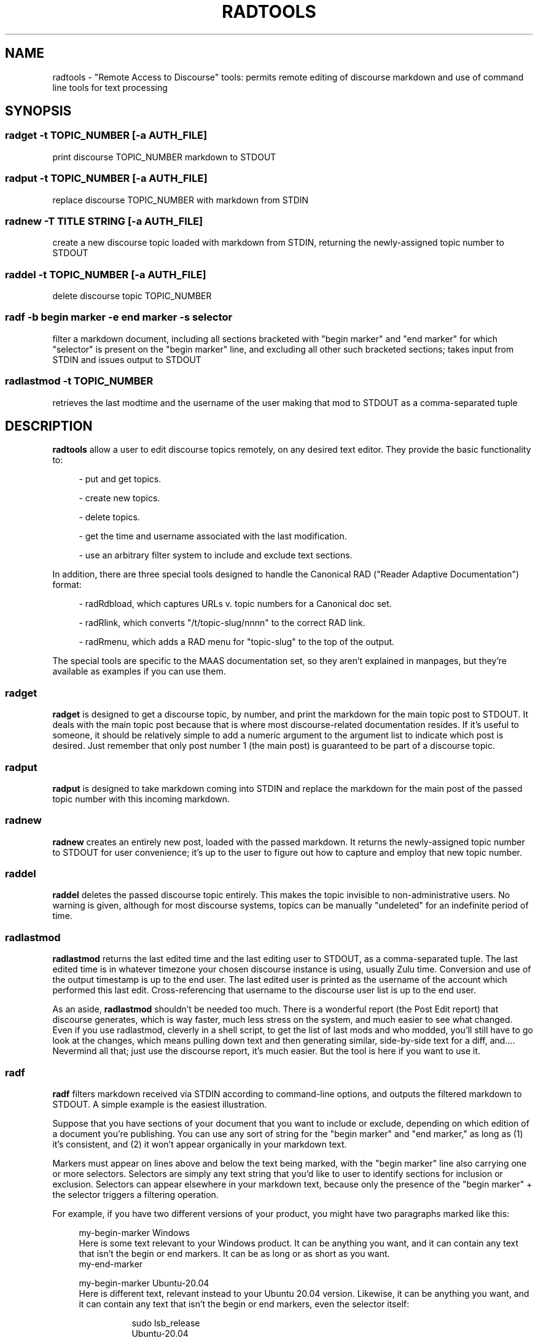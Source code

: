 .\" hand-generated by bill.wear@canonical.com / wowear@gmail.com / 28 july 2021
.TH RADTOOLS "7" "July 2021"
.SH "NAME"
radtools \- "Remote Access to Discourse" tools: permits remote editing of discourse markdown and use of command line tools for text processing
.SH "SYNOPSIS"
.SS "radget" -t TOPIC_NUMBER [-a AUTH_FILE]
print discourse TOPIC_NUMBER markdown to STDOUT
.SS "radput" -t TOPIC_NUMBER [-a AUTH_FILE]
replace discourse TOPIC_NUMBER with markdown from STDIN
.SS "radnew" -T TITLE STRING [-a AUTH_FILE]
create a new discourse topic loaded with markdown from STDIN, returning the newly-assigned topic number to STDOUT
.SS "raddel" -t TOPIC_NUMBER [-a AUTH_FILE]
delete discourse topic TOPIC_NUMBER
.SS "radf" -b "begin marker" -e "end marker" -s "selector"
filter a markdown document, including all sections bracketed with "begin marker" and "end marker" for which "selector" is present on the "begin marker" line, and excluding all other such bracketed sections; takes input from STDIN and issues output to STDOUT
.SS "radlastmod" -t TOPIC_NUMBER
retrieves the last modtime and the username of the user making that mod to STDOUT as a comma-separated tuple
.SH "DESCRIPTION"
.PP
.B radtools
allow a user to edit discourse topics remotely, on any desired text editor.  They provide the basic functionality to:
.PP
.RS 4
 - put and get topics.
.PP
 - create new topics.
.PP
 - delete topics.
.PP
 - get the time and username associated with the last modification.
.PP
 - use an arbitrary filter system to include and exclude text sections.
.PP
.RE
In addition, there are three special tools designed to handle the Canonical RAD ("Reader Adaptive Documentation") format:
.PP
.RS 4
 - radRdbload, which captures URLs v. topic numbers for a Canonical doc set.
.PP
 - radRlink, which converts "/t/topic-slug/nnnn" to the correct RAD link.
.PP
 - radRmenu, which adds a RAD menu for "topic-slug" to the top of the output.
.PP
.RE
The special tools are specific to the MAAS documentation set, so they aren't explained in manpages, but they're available as examples if you can use them.
.PP
.SS "radget"
.PP
.B radget
is designed to get a discourse topic, by number, and print the markdown for the main topic post to STDOUT. It deals with the main topic post because that is where most discourse-related documentation resides. If it's useful to someone, it should be relatively simple to add a numeric argument to the argument list to indicate which post is desired. Just remember that only post number 1 (the main post) is guaranteed to be part of a discourse topic.
.SS "radput"
.B radput
is designed to take markdown coming into STDIN and replace the markdown for the main post of the passed topic number with this incoming markdown.
.SS "radnew"
.B radnew
creates an entirely new post, loaded with the passed markdown. It returns the newly-assigned topic number to STDOUT for user convenience; it's up to the user to figure out how to capture and employ that new topic number.
.SS "raddel"
.B raddel
deletes the passed discourse topic entirely. This makes the topic invisible to non-administrative users. No warning is given, although for most discourse systems, topics can be manually "undeleted" for an indefinite period of time.
.SS "radlastmod"
.B radlastmod
returns the last edited time and the last editing user to STDOUT, as a comma-separated tuple. The last edited time is in whatever timezone your chosen discourse instance is using, usually Zulu time. Conversion and use of the output timestamp is up to the end user. The last edited user is printed as the username of the account which performed this last edit. Cross-referencing that username to the discourse user list is up to the end user.
.PP
As an aside,
.B radlastmod
shouldn't be needed too much. There is a wonderful report (the Post Edit report) that discourse generates, which is way faster, much less stress on the system, and much easier to see what changed. Even if you use radlastmod, cleverly in a shell script, to get the list of last mods and who modded, you'll still have to go look at the changes, which means pulling down text and then generating similar, side-by-side text for a diff, and.... Nevermind all that; just use the discourse report, it's much easier. But the tool is here if you want to use it.
.SS "radf"
.B radf
filters markdown received via STDIN according to command-line options, and outputs the filtered markdown to STDOUT. A simple example is the easiest illustration.
.PP
Suppose that you have sections of your document that you want to include or exclude, depending on which edition of a document you're publishing. You can use any sort of string for the "begin marker" and "end marker," as long as (1) it's consistent, and (2) it won't appear organically in your markdown text.
.PP
Markers must appear on lines above and below the text being marked, with the "begin marker" line also carrying one or more selectors. Selectors are simply any text string that you'd like to user to identify sections for inclusion or exclusion. Selectors can appear elsewhere in your markdown text, because only the presence of the "begin marker" + the selector triggers a filtering operation.
.PP
For example, if you have two different versions of your product, you might have two paragraphs marked like this:
.PP
.RS 4
my-begin-marker Windows
.br
Here is some text relevant to your Windows product.  It can be anything you want, and it can contain any text that isn't the begin or end markers.  It can be as long or as short as you want.
.br
my-end-marker
.PP
my-begin-marker Ubuntu-20.04
.br
Here is different text, relevant instead to your Ubuntu 20.04 version.  Likewise, it can be anything you want, and it can contain any text that isn't the begin or end markers, even the selector itself:
.PP
.RS 8
 sudo lsb_release
 Ubuntu-20.04
.PP
.RE
It can also be as long or short as you want, and contain images, links, or any other valid markdown.
.br
my-end-marker
.RE
.PP
When you filter the above text like this:
.PP
.RS 4
radf -b "my-begin-marker" -e "my-end-marker" -s "Windows"
.PP
.RE
then your STDOUT will contain the paragraph marked with "Windows", but none of the text marked with "Ubuntu-20.04," like this:
.PP
.RS 4
Here is some text relevant to your Windows product.  It can be anything you want, and it can contain any text that isn't the begin or end markers.  It can be as long or as short as you want.
.PP
.RE
.SH Special-purpose tools
A few special tools are currently included with radtools, mainly because they are (1) hard to make generic, (2) unlikely to have value as a generic tool, and (3) probably going away, or at least changing unrecognizably, as Canonical documentation changes over time. For these reasons, it seemed unnecessary to spend the additional 80% of the effort for less than 20% of the gain. If this balance flips, additional tools will be added to the base set.
.PP
If none of this section makes any sense to you as written, you probably don't need these tools for anything much. Of course, you're still free to play with them on your own discourse, if you want.
.PP
What is valuable about these special tools is the general pattern of the code, which should give you a good start on writing your own special purpose tools for your own situation, and including them in this github with similar doc. Nothing wrong with having a big set of special purpose tools: Eventually, one of them will be close enough to something somebody else needs to save them some serious time. That's what FOSS is all about, anyway.
.SS "An example: radRmake"
In this shell script, we can see the power of these tools, combined with the command line. With this script, I can make all RAD versions of any master document, without looking up topic numbers or URLs.
.PP
Here's the entire script:
.PP
.RS 4
sqlite3 /etc/rad/rad.db 'select * from links' \
| grep $1 | grep -v "2\.7" | grep -v "2\.8" \
| cut -f2,3 -d"|" | cut -f3- -d"/" \
| sed -e 's/|/ /g' | sed -e 's/^/\//' | sed -e 's/i\//i /' \
| awk '{print  "cat /home/stormrider/git/maas-offline-docs/src/" $2 ".md 
| radf -b rad-begin -e rad-end -s " $1 " 
| radRlink -s " $1 " 
| radRmenu -b " $2 " 
| radput -t " $3}' \
> /tmp/Rmake.sh
chmod 777 /tmp/Rmake.sh
/tmp/Rmake.sh
rm /tmp/Rmake.sh
.PP
.RE
It's pretty simple, and it takes a base URL fragment (the shell $1, in the second line) to match. By judiciously using that grep string, you can match quite a few of the topics (for example, if you enter "machines" as a grep fragment, you'll update "Machines," "Deploy machines," "Commission machines," "Add machines," ....
.PP
Note that wildcards don't work the same in this context, but because of delays that the discourse server inserts when you have more than 10-15, back-to-back requests, a massive, full-set make isn't really do-able anyway.
.SS "maas_discourse.py"
There is also the
.B maas_discourse.py
Python library, which contains generic routines for communicating with a discourse server.  It is called "maas"_discourse because it hasn't been vetted against any other discourse server, so it's not clear whether it's completely generic.  It should be, but YMMV, hence the name.
.PP
.B radtools
are implemented in Python. They are designed to be standard UNIX CLI tools, taking input from STDIN and sending it to STDOUT wherever that makes sense. Command line options and usage messages are also styled after UNIX CLI utilities.
.SH "HISTORY"
.PP
.B radtools
grew out of a different instance also labeled "RAD," the Canonical Reader Adaptive Documentation project. That project was intended to be a temporary stopgap measure until a better interface could be designed and implemented.
.PP
The practice of remote editing, though, is extremely useful to someone preparing documentation for discourse, because:
.PP
.RS 4
 - it is often useful to have an entire doc set, in plain text, available to grep.
.PP
 - it is faster and more efficient to work in one's preferred text editor.
.PP
 - it is possible to apply UNIX CLI tools to the text when editing documents.
.PP
 - it is possible to keep a complex master, that is, a master which contains several versions of the documentation, but for which only one version is published at a time.
.RE
.PP
Since the shape of Canonical documentation is always evolving (a good thing), and since it's not very FOSS-friendly to write and later discard useful scripts, I decided to make these tools generic and public.
.PP
The goal was to write the minimum necessary complement of tools to be able to build special-case scripts for (potentially) temporary situations.  Where there were MAAS-specific format requirements, I just create special scripts.
.SH "FILES"
There are two helper files which enable
.B radtools
to operate more efficiently: the
.B dc.yaml
and
.B rad.db
files.
.PP
.B dc.yaml
is an API authorization file that contains the username, API key, and API URL for the discourse API being accessed.
.B rad.db
is a SQLITE3 database mapping Canonical discourse URLs to discourse topic numbers (only useful for Canonical documentation pages). Both of these reside by default in the directory "/etc/rad".
.SH "AUTHOR"
.PP
Bill Wear
.br
.RS 4
wowear@gmail.com
.br
bill.wear@canonical.com
.br
https://stormrider.io
.br
WA5149-SWL
.RE
.SH "GITHUB REPOSITORY"
This utility is part of the radtools repository at https://github.com/billwear/radtools/.
.SH "LICENSE"
.PP
This software is covered by the Simplifed BSD License, described at https://opensource.org/licenses/BSD-2-Clause.

